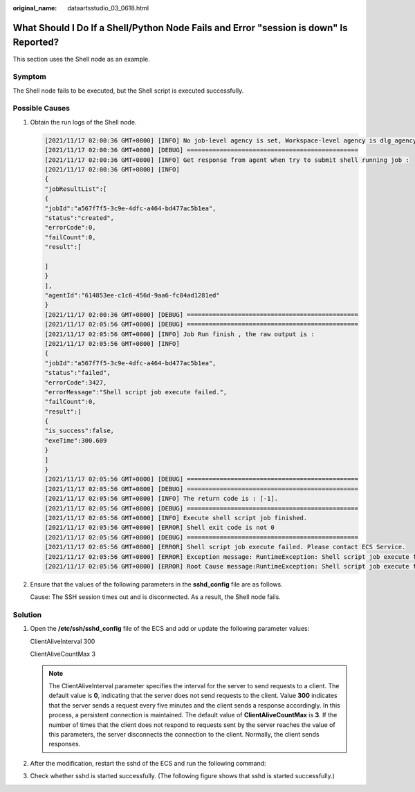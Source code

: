 :original_name: dataartsstudio_03_0618.html

.. _dataartsstudio_03_0618:

What Should I Do If a Shell/Python Node Fails and Error "session is down" Is Reported?
======================================================================================

This section uses the Shell node as an example.

Symptom
-------

The Shell node fails to be executed, but the Shell script is executed successfully.

Possible Causes
---------------

#. Obtain the run logs of the Shell node.

   .. code-block::

      [2021/11/17 02:00:36 GMT+0800] [INFO] No job-level agency is set, Workspace-level agency is dlg_agency, Execute job use agency dlg_agency, job id is 07572F197E4642E5BE549C2B656F157Ctm7cHkHd
      [2021/11/17 02:00:36 GMT+0800] [DEBUG] ===============================================
      [2021/11/17 02:00:36 GMT+0800] [INFO] Get response from agent when try to submit shell running job :
      [2021/11/17 02:00:36 GMT+0800] [INFO]
      {
      "jobResultList":[
      {
      "jobId":"a567f7f5-3c9e-4dfc-a464-bd477ac5b1ea",
      "status":"created",
      "errorCode":0,
      "failCount":0,
      "result":[

      ]
      }
      ],
      "agentId":"614853ee-c1c6-456d-9aa6-fc84ad1281ed"
      }
      [2021/11/17 02:00:36 GMT+0800] [DEBUG] ===============================================
      [2021/11/17 02:05:56 GMT+0800] [DEBUG] ===============================================
      [2021/11/17 02:05:56 GMT+0800] [INFO] Job Run finish , the raw output is :
      [2021/11/17 02:05:56 GMT+0800] [INFO]
      {
      "jobId":"a567f7f5-3c9e-4dfc-a464-bd477ac5b1ea",
      "status":"failed",
      "errorCode":3427,
      "errorMessage":"Shell script job execute failed.",
      "failCount":0,
      "result":[
      {
      "is_success":false,
      "exeTime":300.609
      }
      ]
      }
      [2021/11/17 02:05:56 GMT+0800] [DEBUG] ===============================================
      [2021/11/17 02:05:56 GMT+0800] [DEBUG] ===============================================
      [2021/11/17 02:05:56 GMT+0800] [INFO] The return code is : [-1].
      [2021/11/17 02:05:56 GMT+0800] [DEBUG] ===============================================
      [2021/11/17 02:05:56 GMT+0800] [INFO] Execute shell script job finished.
      [2021/11/17 02:05:56 GMT+0800] [ERROR] Shell exit code is not 0
      [2021/11/17 02:05:56 GMT+0800] [DEBUG] ===============================================
      [2021/11/17 02:05:56 GMT+0800] [ERROR] Shell script job execute failed. Please contact ECS Service.
      [2021/11/17 02:05:56 GMT+0800] [ERROR] Exception message: RuntimeException: Shell script job execute failed. Please contact ECS Service.
      [2021/11/17 02:05:56 GMT+0800] [ERROR] Root Cause message:RuntimeException: Shell script job execute failed. Please contact ECS Service.

#. Ensure that the values of the following parameters in the **sshd_config** file are as follows.

   |image1|

   Cause: The SSH session times out and is disconnected. As a result, the Shell node fails.

Solution
--------

#. Open the **/etc/ssh/sshd_config** file of the ECS and add or update the following parameter values:

   ClientAliveInterval 300

   ClientAliveCountMax 3

   .. note::

      The ClientAliveInterval parameter specifies the interval for the server to send requests to a client. The default value is **0**, indicating that the server does not send requests to the client. Value **300** indicates that the server sends a request every five minutes and the client sends a response accordingly. In this process, a persistent connection is maintained. The default value of **ClientAliveCountMax** is **3**. If the number of times that the client does not respond to requests sent by the server reaches the value of this parameters, the server disconnects the connection to the client. Normally, the client sends responses.

#. After the modification, restart the sshd of the ECS and run the following command:

   |image2|

#. Check whether sshd is started successfully. (The following figure shows that sshd is started successfully.)

   |image3|

.. |image1| image:: /_static/images/en-us_image_0000002270788936.png
.. |image2| image:: /_static/images/en-us_image_0000002270845798.png
.. |image3| image:: /_static/images/en-us_image_0000002305438737.png
